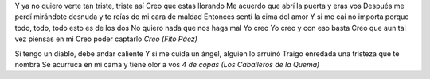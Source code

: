 .. title: Sobre la insistencia de querer volar
.. date: 2005-11-02 08:02:43
.. tags: música

Y ya no quiero verte tan triste, triste así
Creo que estas llorando
Me acuerdo que abrí la puerta y eras vos
Después me perdí mirándote desnuda y te reías de mi cara de maldad
Entonces sentí la cima del amor
Y si me caí no importa porque todo, todo, todo esto es de los dos
No quiero nada que nos haga mal
Yo creo
Yo creo y con eso basta
Creo que aun tal vez piensas en mi
Creo poder captarlo
*Creo (Fito Páez)*

Si tengo un diablo, debe andar caliente
Y si me cuida un ángel, alguien lo arruinó
Traigo enredada una tristeza que te nombra
Se acurruca en mi cama y tiene olor a vos
*4 de copas (Los Caballeros de la Quema)*
